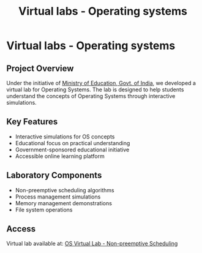 #+TITLE: Virtual labs - Operating systems
#+DESCRIPTION: Under the initiative of Ministry of Education, Govt. of India, we developed a virtual lab for Operating Systems. The lab is designed to help students understand the concepts of Operating Systems through interactive simulations.
#+LAYOUT: ../../layouts/ProjectLayout.astro
#+TAGS: Operating Systems, Virtual Labs, Education, Sponsered Project
#+IMAGEURL: /images/vlabs.jpg
#+LIVEURL: https://virtual-labs.github.io/exp-non-preemptive-scheduling-iiith/
#+TIMESTAMP: 2025-02-25T02:39:03+00:00
#+FEATURED: true
#+FILENAME: VirtualLabs-OperatingSystems

* Virtual labs - Operating systems

** Project Overview

Under the initiative of [[https://www.education.gov.in/][Ministry of Education, Govt. of India]], we developed a virtual lab for Operating Systems. The lab is designed to help students understand the concepts of Operating Systems through interactive simulations.

** Key Features
- Interactive simulations for OS concepts
- Educational focus on practical understanding
- Government-sponsored educational initiative
- Accessible online learning platform

** Laboratory Components
- Non-preemptive scheduling algorithms
- Process management simulations
- Memory management demonstrations
- File system operations

** Access
Virtual lab available at: [[https://virtual-labs.github.io/exp-non-preemptive-scheduling-iiith/][OS Virtual Lab - Non-preemptive Scheduling]]
